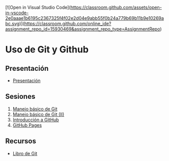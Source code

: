 [![Open in Visual Studio Code](https://classroom.github.com/assets/open-in-vscode-2e0aaae1b6195c2367325f4f02e2d04e9abb55f0b24a779b69b11b9e10269abc.svg)](https://classroom.github.com/online_ide?assignment_repo_id=15930469&assignment_repo_type=AssignmentRepo)
* Uso de Git y Github

** Presentación
- [[https://www.youtube.com/watch?v=14H1Ultqxpw&index=1&list=PLQg_Bl-6Gfo9k0KQg5vaaV9r6Hg--nMA7][Presentación]]

** Sesiones
1. [[./sesion-1.org][Manejo básico de Git]]
2. [[./sesion-2.org][Manejo básico de Git (II)]]
3. [[./sesion-3.org][Introducción a GitHub]]
4. [[./sesion-4.org][GitHub Pages]]

** Recursos
- [[https://git-scm.com/book/es/v2][Libro de Git]]
